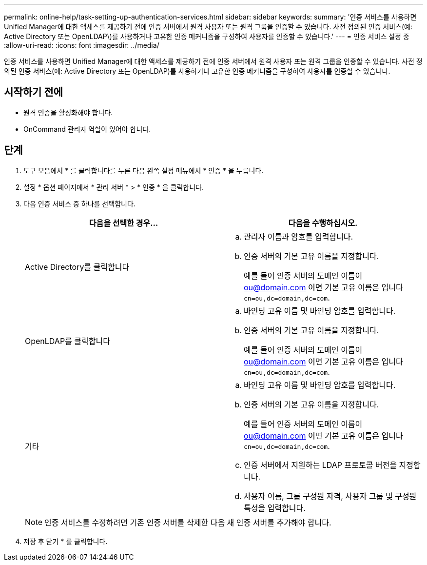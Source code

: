 ---
permalink: online-help/task-setting-up-authentication-services.html 
sidebar: sidebar 
keywords:  
summary: '인증 서비스를 사용하면 Unified Manager에 대한 액세스를 제공하기 전에 인증 서버에서 원격 사용자 또는 원격 그룹을 인증할 수 있습니다. 사전 정의된 인증 서비스(예: Active Directory 또는 OpenLDAP\)를 사용하거나 고유한 인증 메커니즘을 구성하여 사용자를 인증할 수 있습니다.' 
---
= 인증 서비스 설정 중
:allow-uri-read: 
:icons: font
:imagesdir: ../media/


[role="lead"]
인증 서비스를 사용하면 Unified Manager에 대한 액세스를 제공하기 전에 인증 서버에서 원격 사용자 또는 원격 그룹을 인증할 수 있습니다. 사전 정의된 인증 서비스(예: Active Directory 또는 OpenLDAP)를 사용하거나 고유한 인증 메커니즘을 구성하여 사용자를 인증할 수 있습니다.



== 시작하기 전에

* 원격 인증을 활성화해야 합니다.
* OnCommand 관리자 역할이 있어야 합니다.




== 단계

. 도구 모음에서 * 를 클릭합니다image:../media/clusterpage-settings-icon.gif[""]를 누른 다음 왼쪽 설정 메뉴에서 * 인증 * 을 누릅니다.
. 설정 * 옵션 페이지에서 * 관리 서버 * > * 인증 * 을 클릭합니다.
. 다음 인증 서비스 중 하나를 선택합니다.
+
|===
| 다음을 선택한 경우... | 다음을 수행하십시오. 


 a| 
Active Directory를 클릭합니다
 a| 
.. 관리자 이름과 암호를 입력합니다.
.. 인증 서버의 기본 고유 이름을 지정합니다.
+
예를 들어 인증 서버의 도메인 이름이 ou@domain.com 이면 기본 고유 이름은 입니다 `cn=ou,dc=domain,dc=com`.





 a| 
OpenLDAP를 클릭합니다
 a| 
.. 바인딩 고유 이름 및 바인딩 암호를 입력합니다.
.. 인증 서버의 기본 고유 이름을 지정합니다.
+
예를 들어 인증 서버의 도메인 이름이 ou@domain.com 이면 기본 고유 이름은 입니다 `cn=ou,dc=domain,dc=com`.





 a| 
기타
 a| 
.. 바인딩 고유 이름 및 바인딩 암호를 입력합니다.
.. 인증 서버의 기본 고유 이름을 지정합니다.
+
예를 들어 인증 서버의 도메인 이름이 ou@domain.com 이면 기본 고유 이름은 입니다 `cn=ou,dc=domain,dc=com`.

.. 인증 서버에서 지원하는 LDAP 프로토콜 버전을 지정합니다.
.. 사용자 이름, 그룹 구성원 자격, 사용자 그룹 및 구성원 특성을 입력합니다.


|===
+
[NOTE]
====
인증 서비스를 수정하려면 기존 인증 서버를 삭제한 다음 새 인증 서버를 추가해야 합니다.

====
. 저장 후 닫기 * 를 클릭합니다.

